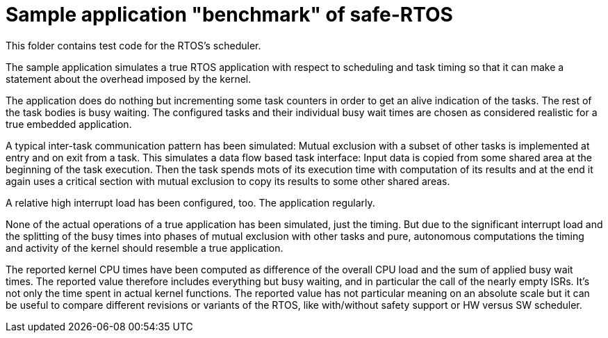 = Sample application "benchmark" of safe-RTOS

This folder contains test code for the RTOS's scheduler.

The sample application simulates a true RTOS application with respect to
scheduling and task timing so that it can make a statement about the
overhead imposed by the kernel. 

The application does do nothing but incrementing some task counters in
order to get an alive indication of the tasks. The rest of the task bodies
is busy waiting. The configured tasks and their individual busy wait times
are chosen as considered realistic for a true embedded application. 

A typical inter-task communication pattern has been simulated: Mutual
exclusion with a subset of other tasks is implemented at entry and on exit
from a task. This simulates a data flow based task interface: Input data
is copied from some shared area at the beginning of the task execution.
Then the task spends mots of its execution time with computation of its
results and at the end it again uses a critical section with mutual
exclusion to copy its results to some other shared areas.

A relative high interrupt load has been configured, too. The application
regularly.

None of the actual operations of a true application has been simulated,
just the timing. But due to the significant interrupt load and the
splitting of the busy times into phases of mutual exclusion with other
tasks and pure, autonomous computations the timing and activity of the
kernel should resemble a true application.

The reported kernel CPU times have been computed as difference of the
overall CPU load and the sum of applied busy wait times. The reported
value therefore includes everything but busy waiting, and in particular
the call of the nearly empty ISRs. It's not only the time spent in actual
kernel functions. The reported value has not particular meaning on an
absolute scale but it can be useful to compare different revisions or
variants of the RTOS, like with/without safety support or HW versus SW
scheduler.